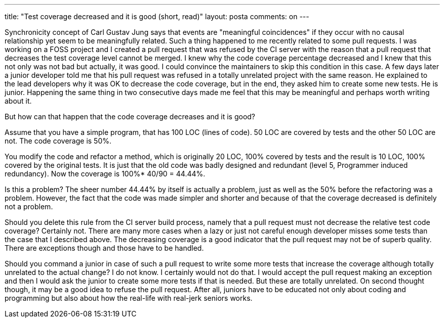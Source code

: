 ---
title: "Test coverage decreased and it is good (short, read)"
layout: posta
comments: on
---

Synchronicity concept of Carl Gustav Jung says that events are "meaningful coincidences" if they occur with no causal relationship yet seem to be meaningfully related. Such a thing happened to me recently related to some pull requests. I was working on a FOSS project and I created a pull request that was refused by the CI server with the reason that a pull request that decreases the test coverage level cannot be merged. I knew why the code coverage percentage decreased and I knew that this not only was not bad but actually, it was good. I could convince the maintainers to skip this condition in this case. A few days later a junior developer told me that his pull request was refused in a totally unrelated project with the same reason. He explained to the lead developers why it was OK to decrease the code coverage, but in the end, they asked him to create some new tests. He is junior. Happening the same thing in two consecutive days made me feel that this may be meaningful and perhaps worth writing about it.

But how can that happen that the code coverage decreases and it is good?

Assume that you have a simple program, that has 100 LOC (lines of code). 50 LOC are covered by tests and the other 50 LOC are not. The code coverage is 50%.

You modify the code and refactor a method, which is originally 20 LOC, 100% covered by tests and the result is 10 LOC, 100% covered by the original tests. It is just that the old code was badly designed and redundant (level 5, Programmer induced redundancy). Now the coverage is 100%* 40/90 = 44.44%.

Is this a problem? The sheer number 44.44% by itself is actually a problem, just as well as the 50% before the refactoring was a problem. However, the fact that the code was made simpler and shorter and because of that the coverage decreased is definitely not a problem.

Should you delete this rule from the CI server build process, namely that a pull request must not decrease the relative test code coverage? Certainly not. There are many more cases when a lazy or just not careful enough developer misses some tests than the case that I described above. The decreasing coverage is a good indicator that the pull request may not be of superb quality. There are exceptions though and those have to be handled.

Should you command a junior in case of such a pull request to write some more tests that increase the coverage although totally unrelated to the actual change? I do not know. I certainly would not do that. I would accept the pull request making an exception and then I would ask the junior to create some more tests if that is needed. But these are totally unrelated. On second thought though, it may be a good idea to refuse the pull request. After all, juniors have to be educated not only about coding and programming but also about how the real-life with real-jerk seniors works.
